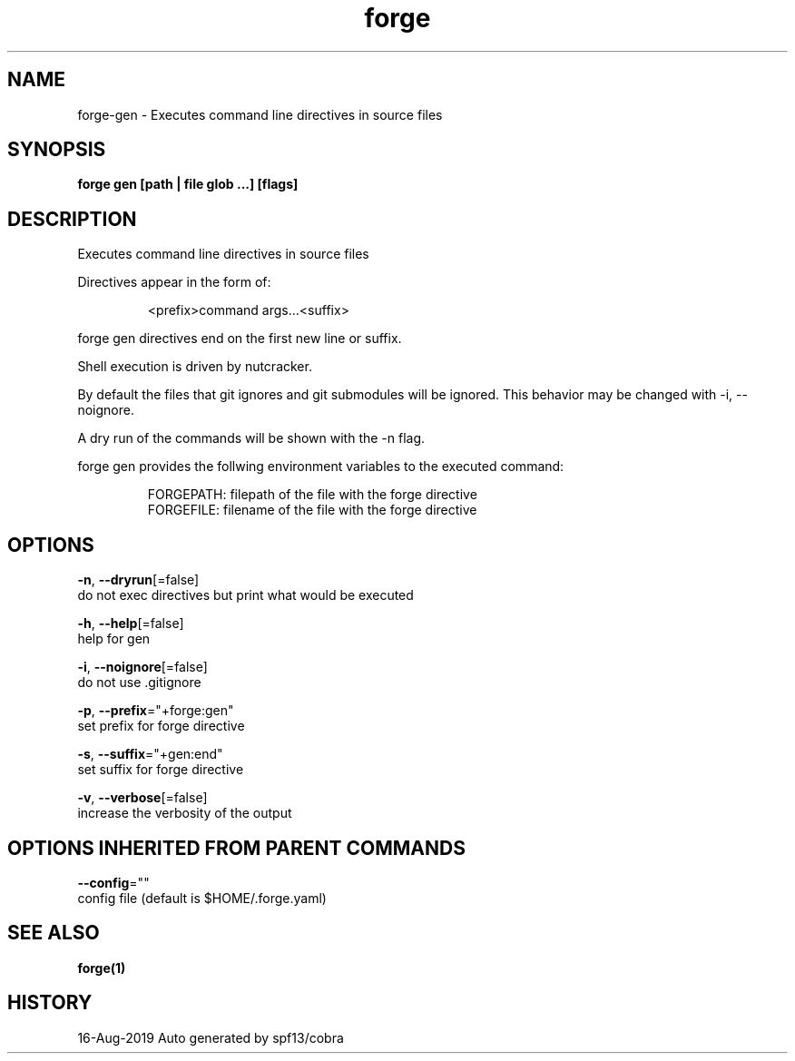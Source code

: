 .TH "forge" "1" "Aug 2019" "Auto generated by spf13/cobra" "" 
.nh
.ad l


.SH NAME
.PP
forge\-gen \- Executes command line directives in source files


.SH SYNOPSIS
.PP
\fBforge gen [path | file glob ...] [flags]\fP


.SH DESCRIPTION
.PP
Executes command line directives in source files

.PP
Directives appear in the form of:

.PP
.RS

.nf
<prefix>command args...<suffix>

.fi
.RE

.PP
forge gen directives end on the first new line or suffix.

.PP
Shell execution is driven by nutcracker.

.PP
By default the files that git ignores and git submodules will be ignored. This
behavior may be changed with \-i, \-\-noignore.

.PP
A dry run of the commands will be shown with the \-n flag.

.PP
forge gen provides the follwing environment variables to the executed command:

.PP
.RS

.nf
FORGEPATH: filepath of the file with the forge directive
FORGEFILE: filename of the file with the forge directive

.fi
.RE


.SH OPTIONS
.PP
\fB\-n\fP, \fB\-\-dryrun\fP[=false]
    do not exec directives but print what would be executed

.PP
\fB\-h\fP, \fB\-\-help\fP[=false]
    help for gen

.PP
\fB\-i\fP, \fB\-\-noignore\fP[=false]
    do not use .gitignore

.PP
\fB\-p\fP, \fB\-\-prefix\fP="+forge:gen"
    set prefix for forge directive

.PP
\fB\-s\fP, \fB\-\-suffix\fP="+gen:end"
    set suffix for forge directive

.PP
\fB\-v\fP, \fB\-\-verbose\fP[=false]
    increase the verbosity of the output


.SH OPTIONS INHERITED FROM PARENT COMMANDS
.PP
\fB\-\-config\fP=""
    config file (default is $HOME/.forge.yaml)


.SH SEE ALSO
.PP
\fBforge(1)\fP


.SH HISTORY
.PP
16\-Aug\-2019 Auto generated by spf13/cobra
